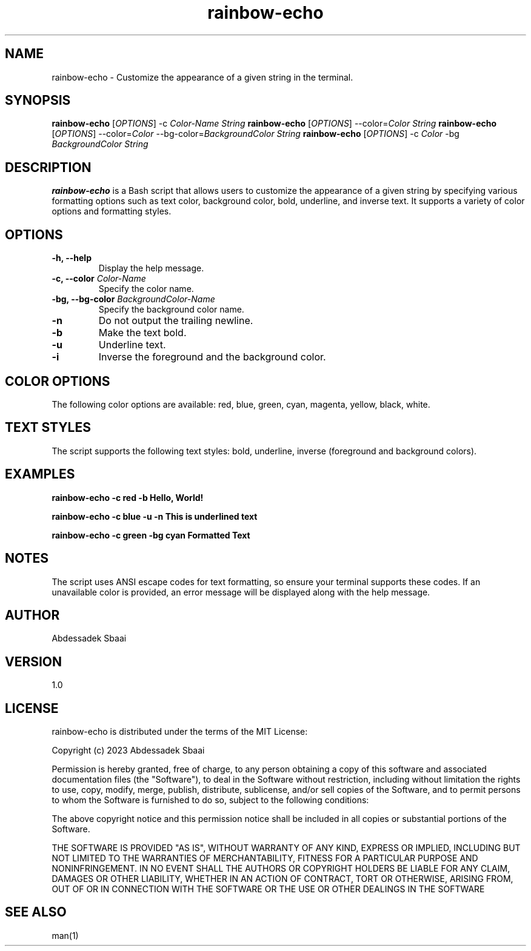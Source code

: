 .TH rainbow-echo 1 "November 2023" "Version 1.0" "User Manuals"

.SH NAME
rainbow-echo \- Customize the appearance of a given string in the terminal.

.SH SYNOPSIS
.B rainbow-echo
[\fIOPTIONS\fR] -c \fIColor-Name\fR \fIString\fR
.B rainbow-echo
[\fIOPTIONS\fR] --color=\fIColor\fR \fIString\fR
.B rainbow-echo
[\fIOPTIONS\fR] --color=\fIColor\fR --bg-color=\fIBackgroundColor\fR \fIString\fR
.B rainbow-echo
[\fIOPTIONS\fR] -c \fIColor\fR -bg \fIBackgroundColor\fR \fIString\fR

.SH DESCRIPTION
.B rainbow-echo
is a Bash script that allows users to customize the appearance of a given string by specifying various formatting options such as text color, background color, bold, underline, and inverse text. It supports a variety of color options and formatting styles.

.SH OPTIONS
.TP
\fB-h, --help\fR
Display the help message.

.TP
\fB-c, --color\fR \fIColor-Name\fR
Specify the color name.

.TP
\fB-bg, --bg-color\fR \fIBackgroundColor-Name\fR
Specify the background color name.

.TP
\fB-n\fR
Do not output the trailing newline.

.TP
\fB-b\fR
Make the text bold.

.TP
\fB-u\fR
Underline text.

.TP
\fB-i\fR
Inverse the foreground and the background color.

.SH COLOR OPTIONS
The following color options are available:
red, blue, green, cyan, magenta, yellow, black, white.

.SH TEXT STYLES
The script supports the following text styles:
bold, underline, inverse (foreground and background colors).

.SH EXAMPLES
.B rainbow-echo -c red -b "Hello, World!"

.B rainbow-echo -c blue -u -n "This is underlined text"

.B rainbow-echo -c green -bg cyan "Formatted Text"

.SH NOTES
The script uses ANSI escape codes for text formatting, so ensure your terminal supports these codes. If an unavailable color is provided, an error message will be displayed along with the help message.

.SH AUTHOR
Abdessadek Sbaai

.SH VERSION
1.0

.SH LICENSE
rainbow-echo is distributed under the terms of the MIT License:

Copyright (c) 2023 Abdessadek Sbaai

Permission is hereby granted, free of charge, to any person obtaining a copy
of this software and associated documentation files (the "Software"), to deal
in the Software without restriction, including without limitation the rights
to use, copy, modify, merge, publish, distribute, sublicense, and/or sell
copies of the Software, and to permit persons to whom the Software is
furnished to do so, subject to the following conditions:

The above copyright notice and this permission notice shall be included in all
copies or substantial portions of the Software.

THE SOFTWARE IS PROVIDED "AS IS", WITHOUT WARRANTY OF ANY KIND, EXPRESS OR
IMPLIED, INCLUDING BUT NOT LIMITED TO THE WARRANTIES OF MERCHANTABILITY,
FITNESS FOR A PARTICULAR PURPOSE AND NONINFRINGEMENT. IN NO EVENT SHALL THE
AUTHORS OR COPYRIGHT HOLDERS BE LIABLE FOR ANY CLAIM, DAMAGES OR OTHER
LIABILITY, WHETHER IN AN ACTION OF CONTRACT, TORT OR OTHERWISE, ARISING FROM,
OUT OF OR IN CONNECTION WITH THE SOFTWARE OR THE USE OR OTHER DEALINGS IN THE
SOFTWARE

.SH SEE ALSO
man(1)

